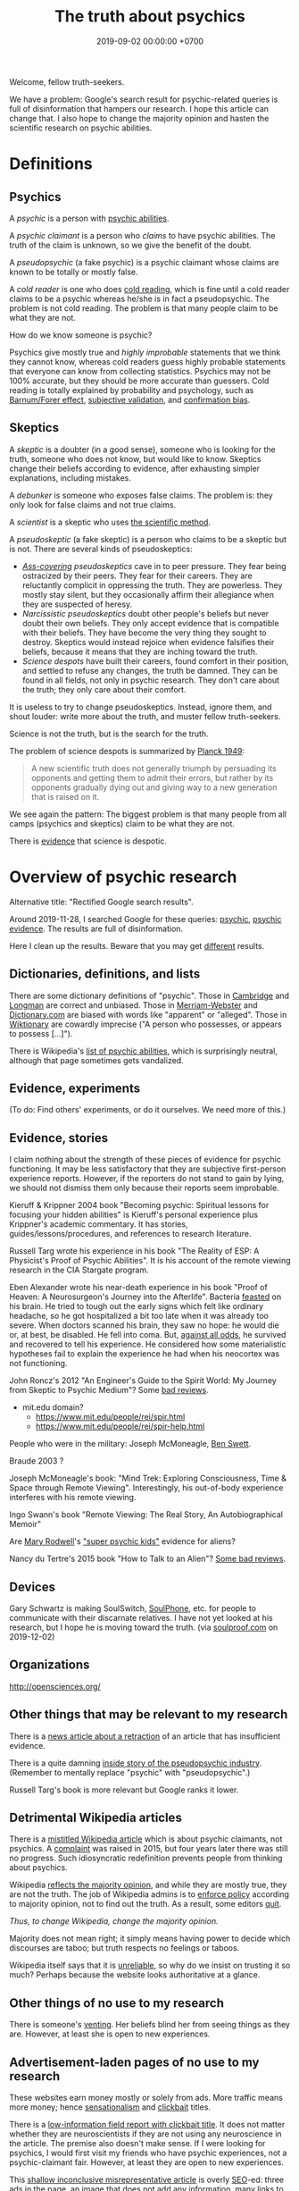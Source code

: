 #+TITLE: The truth about psychics
#+DATE: 2019-09-02 00:00:00 +0700
#+PERMALINK: /psychic.html
Welcome, fellow truth-seekers.

We have a problem: Google's search result for psychic-related queries is full of disinformation that hampers our research.
I hope this article can change that.
I also hope to change the majority opinion and hasten the scientific research on psychic abilities.
* Definitions
** Psychics
A /psychic/ is a person with [[https://en.wikipedia.org/w/index.php?title=List_of_psychic_abilities&oldid=928270792][psychic abilities]].

A /psychic claimant/ is a person who /claims/ to have psychic abilities.
The truth of the claim is unknown, so we give the benefit of the doubt.

A /pseudopsychic/ (a fake psychic) is a psychic claimant whose claims are known to be totally or mostly false.

A /cold reader/ is one who does [[https://en.wikipedia.org/wiki/Cold_reading][cold reading]],
which is fine until a cold reader claims to be a psychic
whereas he/she is in fact a pseudopsychic.
The problem is not cold reading.
The problem is that many people claim to be what they are not.

How do we know someone is psychic?

Psychics give mostly true and /highly improbable/ statements that we think they cannot know,
whereas cold readers guess highly probable statements that everyone can know from collecting statistics.
Psychics may not be 100% accurate, but they should be more accurate than guessers.
Cold reading is totally explained by probability and psychology,
such as [[https://en.wikipedia.org/wiki/Barnum_effect][Barnum/Forer effect]],
[[https://en.wikipedia.org/wiki/Subjective_validation][subjective validation]],
and [[https://en.wikipedia.org/wiki/Confirmation_bias][confirmation bias]].
** Skeptics
A /skeptic/ is a doubter (in a good sense), someone who is looking for the truth,
someone who does not know, but would like to know.
Skeptics change their beliefs according to evidence,
after exhausting simpler explanations, including mistakes.

A /debunker/ is someone who exposes false claims.
The problem is: they only look for false claims and not true claims.

A /scientist/ is a skeptic who uses [[https://en.wikipedia.org/wiki/Scientific_method][the scientific method]].

A /pseudoskeptic/ (a fake skeptic) is a person who claims to be a skeptic but is not.
There are several kinds of pseudoskeptics:
- /[[https://en.wikipedia.org/wiki/Cover_your_ass][Ass-covering]] pseudoskeptics/ cave in to peer pressure.
  They fear being ostracized by their peers.
  They fear for their careers.
  They are reluctantly complicit in oppressing the truth.
  They are powerless.
  They mostly stay silent, but they occasionally affirm their allegiance when they are suspected of heresy.
- /Narcissistic pseudoskeptics/ doubt other people's beliefs but never doubt their own beliefs.
  They only accept evidence that is compatible with their beliefs.
  They have become the very thing they sought to destroy.
  Skeptics would instead rejoice when evidence falsifies their beliefs,
  because it means that they are inching toward the truth.
- /Science despots/ have built their careers, found comfort in their position,
  and settled to refuse any changes, the truth be damned.
  They can be found in all fields, not only in psychic research.
  They don't care about the truth; they only care about their comfort.

It is useless to try to change pseudoskeptics.
Instead, ignore them, and shout louder: write more about the truth, and muster fellow truth-seekers.

Science is not the truth, but is the search for the truth.

The problem of science despots is summarized by [[https://en.wikiquote.org/wiki/Max_Planck][Planck 1949]]:
#+BEGIN_QUOTE
A new scientific truth does not generally triumph by persuading its opponents and getting them to admit their errors,
but rather by its opponents gradually dying out and giving way to a new generation that is raised on it.
#+END_QUOTE
We see again the pattern: The biggest problem is that many people from all camps (psychics and skeptics)
claim to be what they are not.

There is [[https://en.wikipedia.org/w/index.php?title=Fringe_science&oldid=927262305][evidence]] that science is despotic.
* Overview of psychic research
Alternative title: "Rectified Google search results".

Around 2019-11-28,
I searched Google for these queries:
[[https://www.google.com/?q=psychic][psychic]],
[[https://www.google.com/?q=psychic+evidence][psychic evidence]].
The results are full of disinformation.

Here I clean up the results.
Beware that you may get [[https://en.wikipedia.org/wiki/Filter_bubble][different]] results.
** Dictionaries, definitions, and lists
There are some dictionary definitions of "psychic".
Those in [[https://dictionary.cambridge.org/dictionary/english/psychic][Cambridge]] and [[https://www.ldoceonline.com/dictionary/psychic][Longman]] are correct and unbiased.
Those in [[https://www.merriam-webster.com/dictionary/psychic][Merriam-Webster]] and [[https://www.dictionary.com/browse/psychic][Dictionary.com]] are biased with words like "apparent" or "alleged".
Those in [[https://en.wiktionary.org/wiki/psychic][Wiktionary]] are cowardly imprecise ("A person who possesses, or appears to possess [...]").

There is Wikipedia's [[https://en.wikipedia.org/wiki/List_of_psychic_abilities][list of psychic abilities]],
which is surprisingly neutral, although that page sometimes gets vandalized.
** Evidence, experiments
(To do: Find others' experiments, or do it ourselves. We need more of this.)
** Evidence, stories
I claim nothing about the strength of these pieces of evidence for psychic functioning.
It may be less satisfactory that they are subjective first-person experience reports.
However, if the reporters do not stand to gain by lying,
we should not dismiss them only because their reports seem improbable.

Kieruff & Krippner 2004 book "Becoming psychic: Spiritual lessons for focusing your hidden abilities"
is Kieruff's personal experience plus Krippner's academic commentary.
It has stories, guides/lessons/procedures, and references to research literature.

Russell Targ wrote his experience in his book "The Reality of ESP: A Physicist's Proof of Psychic Abilities".
It is his account of the remote viewing research in the CIA Stargate program.

Eben Alexander wrote his near-death experience in his book "Proof of Heaven: A Neurosurgeon's Journey into the Afterlife".
Bacteria [[https://www.cdc.gov/meningitis/bacterial.html][feasted]] on his brain.
He tried to tough out the early signs which felt like ordinary headache, so he got hospitalized a bit too late when it was already too severe.
When doctors scanned his brain, they saw no hope:
he would die or, at best, be disabled.
He fell into coma.
But, [[https://en.wikipedia.org/wiki/Spontaneous_remission][against all odds]], he survived and recovered to tell his experience.
He considered how some materialistic hypotheses fail to explain the experience he had when his neocortex was not functioning.

John Roncz's 2012 "An Engineer's Guide to the Spirit World: My Journey from Skeptic to Psychic Medium"?
Some [[https://www.amazon.com/product-reviews/B008S4YYWA/?filterByStar=three_star][bad reviews]].

- mit.edu domain?
  - https://www.mit.edu/people/rei/spir.html
  - https://www.mit.edu/people/rei/spir-help.html

People who were in the military:
Joseph McMoneagle,
[[http://www.bswett.com/spirit.html][Ben Swett]].

Braude 2003 \cite{braude2003immortal}?

Joseph McMoneagle's book: "Mind Trek: Exploring Consciousness, Time & Space through Remote Viewing".
Interestingly, his out-of-body experience interferes with his remote viewing.

Ingo Swann's book "Remote Viewing: The Real Story, An Autobiographical Memoir"

Are [[https://www.alienlady.com/][Mary Rodwell]]'s [[https://www.youtube.com/watch?v=E3MQ3-CAV4Y]["super psychic kids"]] evidence for aliens?

Nancy du Tertre's 2015 book "How to Talk to an Alien"?
[[https://www.amazon.com/product-reviews/1632650215/?filterByStar=two_star][Some bad reviews]].
** Devices
Gary Schwartz is making SoulSwitch, [[https://www.thesoulphonefoundation.org/][SoulPhone]], etc. for people to communicate with their discarnate relatives.
I have not yet looked at his research, but I hope he is moving toward the truth.
(via [[https://www.soulproof.com/soulphone-want-call/][soulproof.com]] on 2019-12-02)
** Organizations
http://opensciences.org/
** Other things that may be relevant to my research
There is a [[https://www.insidehighered.com/news/2016/11/17/science-journal-withdraws-paper-suggested-evidence-some-people-are-psychic][news article about a retraction]]
of an article that has insufficient evidence.

There is a quite damning [[https://www.reddit.com/r/AskReddit/comments/29041r/serious_psychics_of_reddit_do_you_knowingly_scam/][inside story of the pseudopsychic industry]].
(Remember to mentally replace "psychic" with "pseudopsychic".)

Russell Targ's book is more relevant but Google ranks it lower.
** Detrimental Wikipedia articles
There is a [[https://en.wikipedia.org/wiki/Psychic][mistitled Wikipedia article]]
which is about psychic claimants, not psychics.
A [[https://en.wikipedia.org/w/index.php?title=Talk:Psychic&oldid=921672968#%22A_psychic_is_a_person_who_claims...%22][complaint]] was raised in 2015,
but four years later there was still no progress.
Such idiosyncratic redefinition prevents people from thinking about psychics.

Wikipedia [[https://en.wikipedia.org/wiki/Wikipedia:Verifiability,_not_truth][reflects the majority opinion]],
and while they are mostly true, they are not the truth.
The job of Wikipedia admins is to [[https://en.wikipedia.org/wiki/Thought_Police][enforce policy]] according to majority opinion, not to find out the truth.
As a result, some editors [[https://en.wikipedia.org/wiki/Wikipedia:WikiProject_Editor_Retention/Discovered_reasons_given_for_leaving_Wikipedia][quit]].

/Thus, to change Wikipedia, change the majority opinion./

Majority does not mean right; it simply means having power to decide which discourses are taboo;
but truth respects no feelings or taboos.

Wikipedia itself says that it is [[https://en.wikipedia.org/wiki/Wikipedia:Wikipedia_is_not_a_reliable_source][unreliable]],
so why do we insist on trusting it so much?
Perhaps because the website looks authoritative at a glance.
** Other things of no use to my research
There is someone's [[https://www.theguardian.com/society/2019/apr/22/psychics-how-a-sceptic-found-solace-in-clairvoyance][venting]].
Her beliefs blind her from seeing things as they are.
However, at least she is open to new experiences.
** Advertisement-laden pages of no use to my research
These websites earn money mostly or solely from ads.
More traffic means more money;
hence [[https://en.wikipedia.org/wiki/Sensationalism][sensationalism]]
and [[https://en.wikipedia.org/wiki/Clickbait][clickbait]] titles.

There is a [[https://blogs.scientificamerican.com/illusion-chasers/two-neuroscientists-walk-into-a-psychic-fair/][low-information field report with clickbait title]].
It does not matter whether they are neuroscientists
if they are not using any neuroscience in the article.
The premise also doesn't make sense.
If I were looking for psychics, I would first visit my friends who have psychic experiences, not a psychic-claimant fair.
However, at least they are open to new experiences.

This [[https://www.thecut.com/2018/07/so-are-psychics-real-or-what.html][shallow inconclusive misrepresentative article]] is overly [[https://en.wikipedia.org/wiki/Search_engine_optimization][SEO]]-ed:
three ads in the page, an image that does not add any information,
many links to high-authority websites, but no original insight, just a rehash of the linked articles.
Also, the crystal ball image is highly insulting to psychics.

There is a [[https://www.nytimes.com/2019/03/19/style/wellness-mediums.html][mistitled cynical news on medium claimants]], although there may be some truth to it.

There is a [[https://www.buzzfeednews.com/article/ingridrojascontreras/life-lessons-from-my-mom-the-psychic][novel chapter writing exercise]],
if you enjoy short stories.
** Advertisements of no use to my research
There is an ad about "Kasamba psychic chat", of which an ex-pseudopsychic
[[https://www.reddit.com/r/IAmA/comments/gzww4/iaman_internet_psychic_ama/c1rjl1y/][wrote]] in 2011:
"Think of it like an ebay for bullshit."
I visited the website, and I can see why.

There is an ad about a $649 "Shiva god helmet", but perhaps we can meditate for $0 to get a similar profound experience.
To me, it is at best an expensive crutch.
* You can help: speak, write, and think correctly
** No need to assume conspiracy
Our problems are mostly due to intellectual laziness and sloppy language.

An example of intellectual laziness is to blindly trust claims, be it from scientists or others.

An example of sloppy language is to conflate "psychic" and "psychic claimant".
** Use language precisely
Stop calling pseudopsychics "psychics".

Use "psychics" only for psychics.

Use "psychic claimant" for someone you would like to give the benefit of the doubt.

Use the definitions in the "Definitions" section of this document.

Call people what they are, not what they claim to be.
** Think non-binarily
The next step after linguistic precision is /non-binary thinking/.

The question is not: /Are/ you psychic?

The question is: /How psychic/ are you?

Ten percent? Fifty percent?
** Insist that others also speak, write, and think correctly
Always agree on the definitions before talking.

Gently expose incorrect thinking by raising questions that will make the offender realize the incorrect thinking without losing face.

No need for public debates.

Stay civil and polite.
* People who research psychic phenomena
* People in STEM researching psychic phenomena
** A list of some people
(To do: Integrate a summary of their works into this article. Do not just list them.)

I do not know whether these people actually have STEM background.
I do not personally know these people.
When I write "X is Y", you should interpret it as "The author thinks that X claims to be Y", unless I provide evidence;
otherwise my writing would be unreadably verbose.

(Note: I include psychology in STEM.)

[[http://www.psychicengineer.com/PE_am.htm][Richard King]] is a chartered engineer, a healer, and a psychic.

[[https://thedynamicstate.wordpress.com/][Brian Slartsani]] ([[https://www.youtube.com/watch?v=0ntav0LA9Yg][video]])
is a computer programmer experimenting in altered states of consciousness.
He tries to come up with a theory for his astral projection research.

[[https://psi-encyclopedia.spr.ac.uk/articles/ingo-swann][Ingo Swann]], and the people he met:
Russell Targ, Hal Puthoff, Karlis Osis, Cleve Backster, Edwin May, Gertrude Schmeidler, Carole Silfen, Charles Tart, etc.

Edgar Mitchell, Andrija Puharich, etc.
See also [[https://www.bibliotecapleyades.net/sociopolitica/hambone_info/index1.htm#People_menu][Doc Hambone's people and places]].
** <2019-11-27> Calling all STEM people with personal psychic experiences
STEM = Science, Technology, Engineering, Mathematics

Who are STEM people who have personal psychic experiences?
 [fn::<2019-11-27> https://noetic.org/blog/engineers-scientists-report-psychic-experiences/]
Some of them are
Russell Targ (he has witnessed some psychic phenomena;
his website[fn::<2019-09-17> http://www.espresearch.com/] has some links[fn::<2019-09-17> http://www.espresearch.com/links.shtml])
and Alan Hugenot (where did he learn mediumship?).

Among those STEM people, who have theories and experiments?

Gathering the STEM people may speed up the next scientific revolution.

The theory does not have to be stated in terms of mainstream physics.
The theory simply has to explain/predict some psychic aspects of reality,
and we can marry the theory and mainstream physics later.

Consciousness research is long overdue, but I think it is at least speeding up.

[[https://journals.plos.org/plosone/article?id=10.1371/journal.pone.0208384][Sauermann et al. 2019]]: Crowdfunding scientific research: Descriptive insights and correlates of funding success

[[experiment.com]] is a science crowdfunding website, but as of 2019 it has no psychic research.

[[crowd.science]] is another science crowdfunding website.

[[a list of 5 science crowdfunding websites][https://www.thebalancesmb.com/top-sites-for-crowdfunding-scientific-research-985238]]
** <2019-11-27> On funding psychic research, and on working around the brokenness of how we do science
While we wait for the old guards to die,
we can ask the crowd to fund our psychic/paranormal research.
It would be even better if we could force those old guards to retire early
as they have become the very thing they sought to destroy in their youth.
It seems that the way we do science in the 21st century
corrupts open-minded youths into close-minded old guards.
There is something wrong with the system.
"Publish or perish" make people game citations.
Proposals take too much effort to write and, even worse,
the grants are awarded to "safe-bet" researches that have slim chance of discovering anything important.

Our way of doing science is systematically broken:
old guards have too much power,
grants are not allocated to enough varieties,
people are too attached to theories,
and the majority is too risk-averse.
For faster progress, science should be anarchistic.

[[https://en.wikiquote.org/wiki/Shut_up_and_calculate]["Shut up and calculate"]] leads to a massive short-term gain but long-term dead end.
Theoretical physicists should also identify and relax the simplifying assumptions, not just tinker with mathematics.
Theoretical physics is not a branch of mathematics.
Theoretical physics is a combination of philosophy and mathematics.
* Things I highly doubt
I'm not saying that these are false; I just highly doubt them.
** International Academy of Consciousness
<2019-09-30>

IAC [[https://uk.iacworld.org/how-long-does-it-take-to-develop-psychic-abilities/][claims]]
that someone can obtain some very basic psychic abilities in /three hours/ with the /right technique/.
But what is the right technique?

It assumes you're in England or Spain.

I have an unpleasant experience with the website.
I tried to download their ebook, but it requires me to subscribe, so I did that, and then the website experiences an internal error, after asking for my personal data.

It seems mostly legitimate with some questionable things and yellow flags.
It sells courses.

The only free thing there is a semi-marketing introduction video behind a login wall.

It gives me a bad first impression.
** Spiritual Science Research Foundation
<2019-11-28>

I feel that [[https://www.spiritualresearchfoundation.org/][SSRF]] is a bit off.
Despite its name, I don't see any science in its website; no theories, no explanations, no experiments, only instructions and claims.
Some people even
[[https://www.quora.com/Is-Spiritual-Science-Research-Foundation-SSRF-brainwashing-people-with-their-so-called-spiritual-research][think]]
that SSRF is brainwashing.
** Farsight Institute
<2019-11-28>

Farsight Institute claims to have remote-viewed [[https://farsight.org/FarsightPress/Moses_Beyond_Exodus_Farsight_Project_main_page.html][Moses]]
and [[http://farsightpresentations.com/RV_Projects/CrucifixionRuse.html][Jesus]].
Those are some big claims.
* On poorly chosen words
ESP (Extra-Sensory Perception) is an oxymoron:
If you can perceive it, you have a sensor for it; you just don't know what the sensor is.
Perhaps ESP should be renamed to EOP ("/Extra-Ordinary/ Perception").
Alas, the term has stuck, but words mean whatever we choose them to mean anyway, so let's stick with ESP.

The word "supernatural" is absurd:
If it exists, then it is natural, because Nature is defined to be everything that exists.
We should replace "supernatural" with "extraordinary", "unusual", "unexplained", or "anomalous".
* Bibliography
